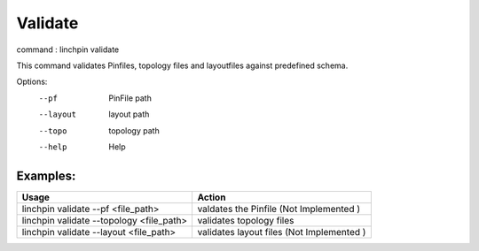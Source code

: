 Validate
========

command : linchpin validate

This command validates Pinfiles, topology files and layoutfiles against predefined schema.


Options:
  --pf           PinFile path
  --layout       layout path
  --topo         topology path
  --help         Help

=========
Examples:
=========

+------------------------------------------+-------------------------------------------+
| Usage                                    | Action                                    |
+==========================================+===========================================+
| linchpin validate --pf <file_path>       | valdates the Pinfile (Not Implemented )   |
+------------------------------------------+-------------------------------------------+
| linchpin validate --topology <file_path> | validates topology files                  |
+------------------------------------------+-------------------------------------------+
| linchpin validate --layout <file_path>   | validates layout files (Not Implemented ) |
+------------------------------------------+-------------------------------------------+
